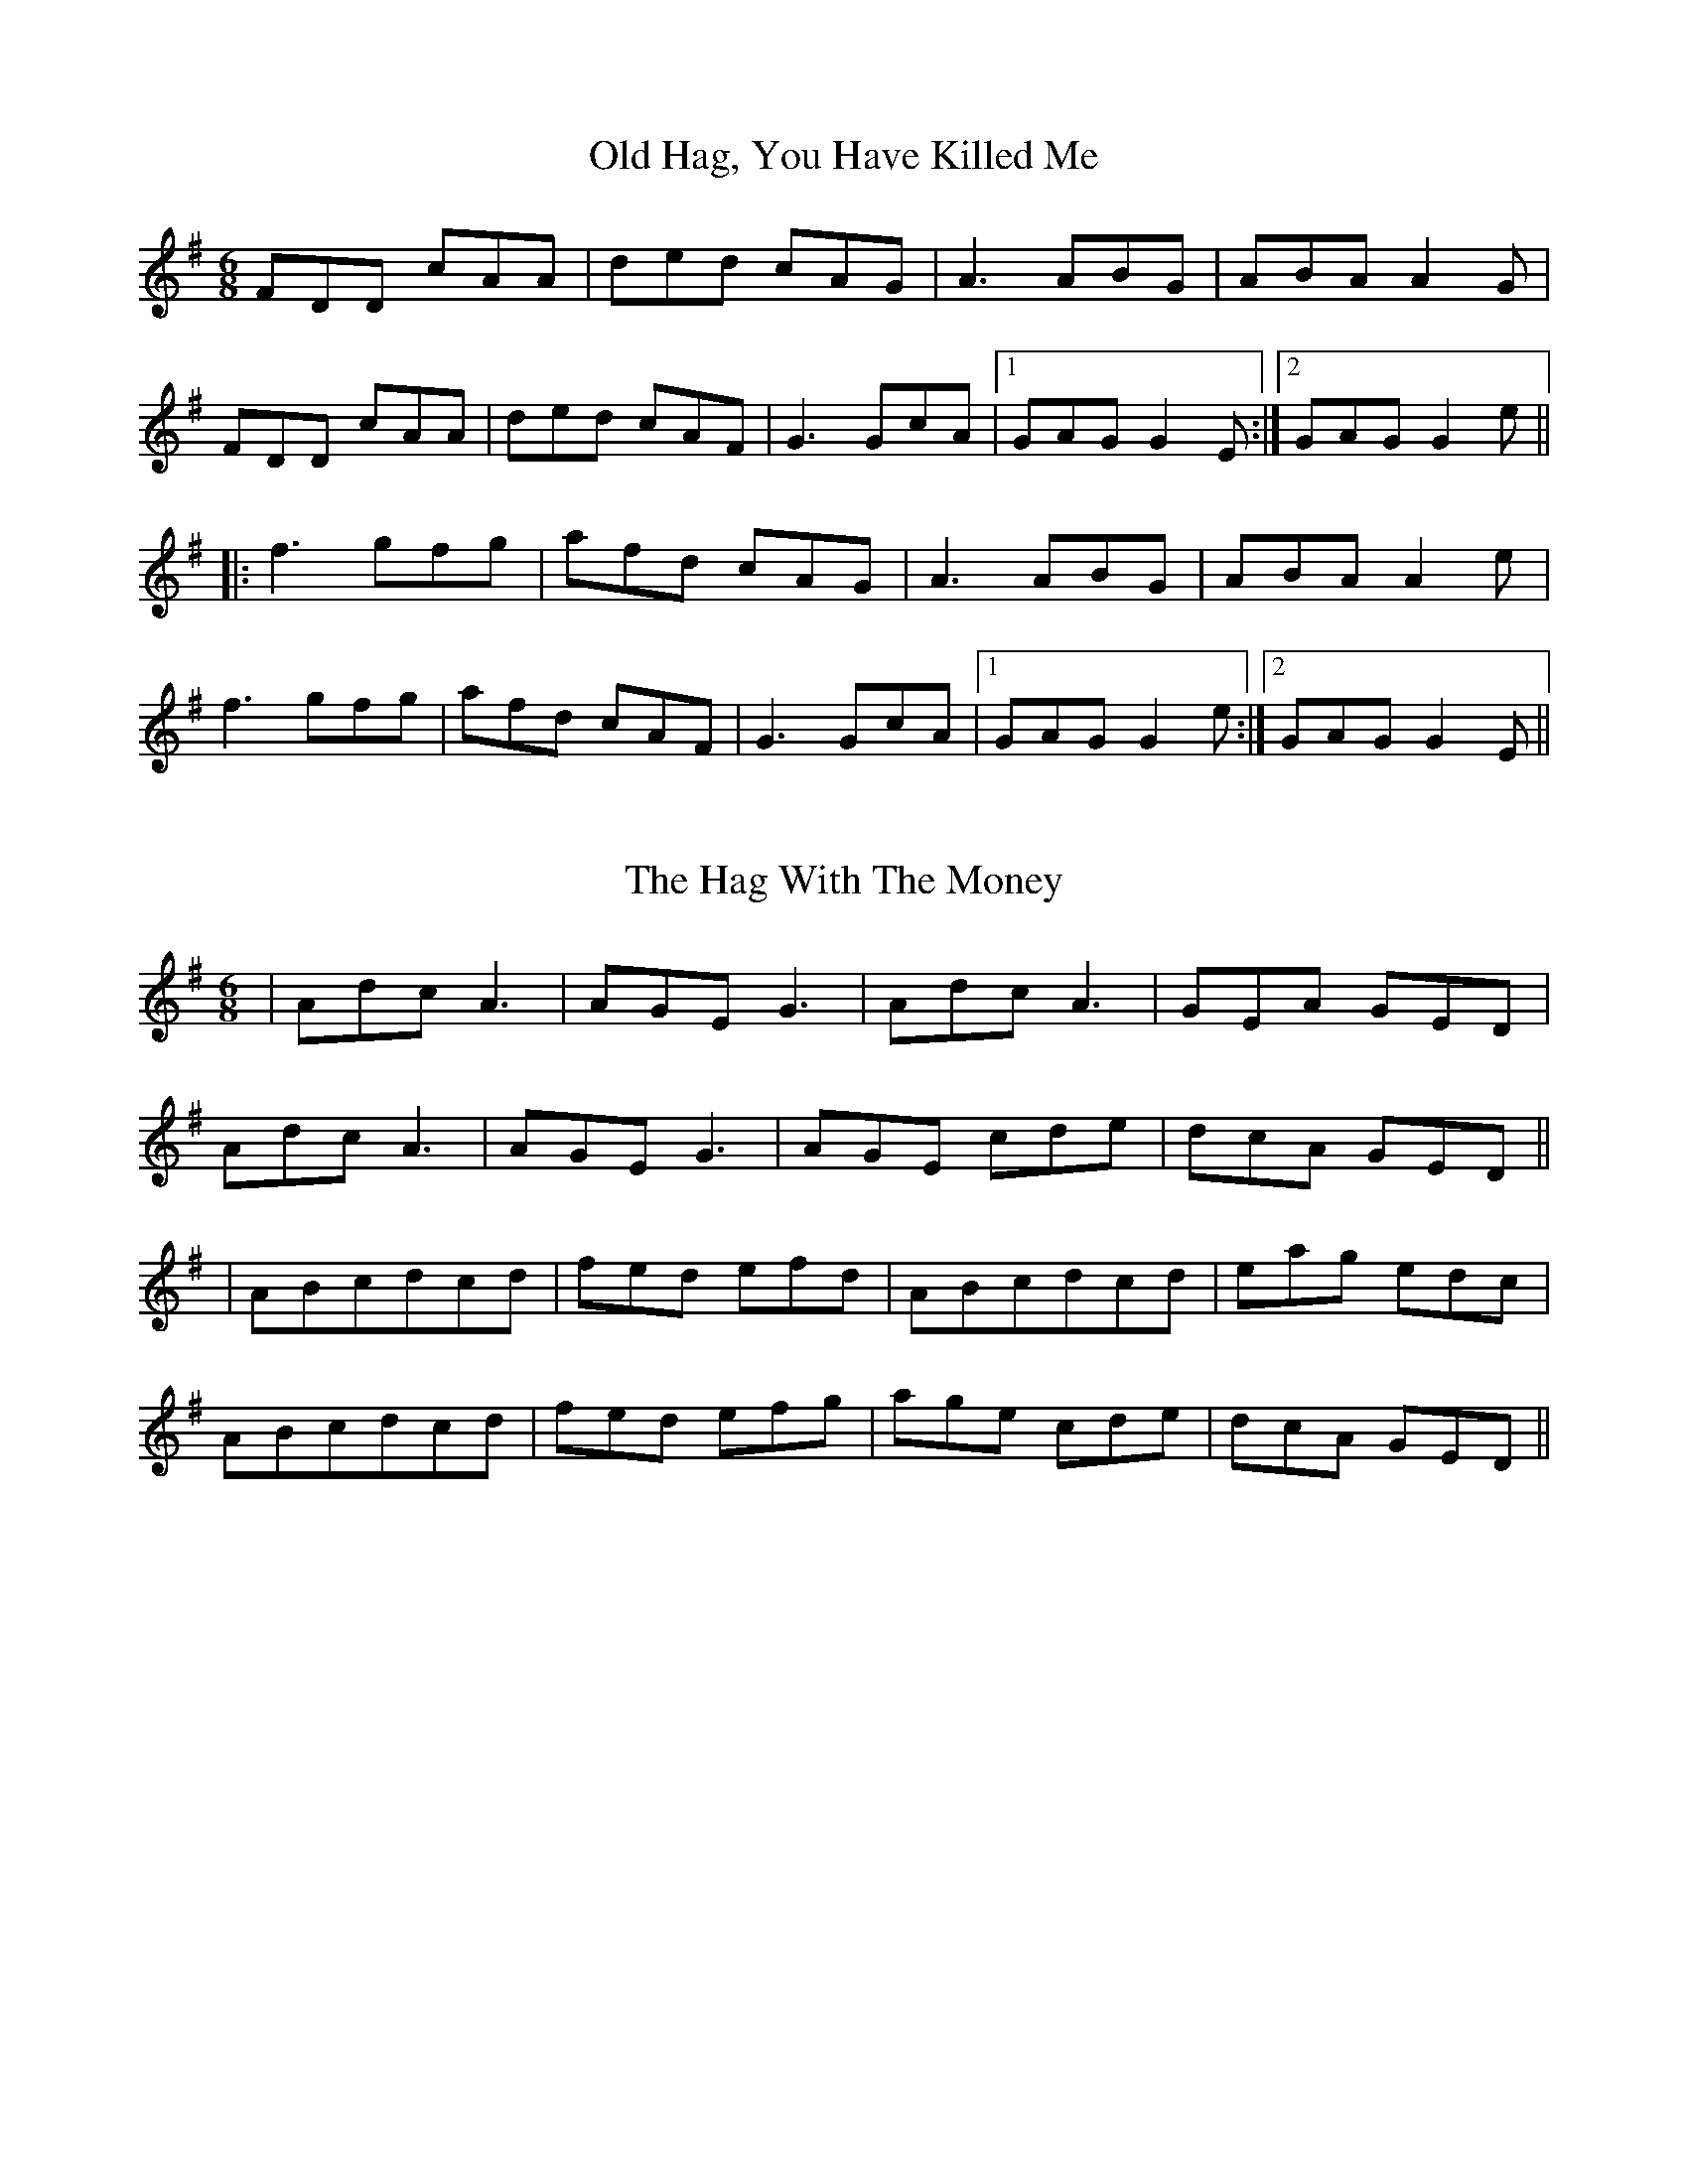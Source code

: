 X: 1
T: Old Hag, You Have Killed Me
R: jig
M: 6/8
L: 1/8
K: Dmix
FDD cAA|ded cAG|A3 ABG|ABA A2G|
FDD cAA|ded cAF|G3 GcA|1 GAG G2E:|2 GAG G2e||
|:f3 gfg|afd cAG|A3 ABG|ABA A2e|
f3 gfg|afd cAF|G3 GcA|1 GAG G2e:|2 GAG G2E||

X: 3
T: The Hag With The Money
R: jig
M: 6/8
L: 1/8
K:Dmix
|Adc A3|AGE G3|AdcA3|GEA GED|
Adc A3|AGE G3|AGE cde|dcA GED||
|ABc^ dcd|fed efd|ABc^ dcd|eag edc|
ABc^ dcd|fed efg|age cde|dcA GED||

X: 3
T: The Hag At The Churn
R: jig
M: 6/8
L: 1/8
K: Dmix
|:A2G ADD|A2G Adc|A2G ADD|EFG EFG|
AB/A/G ADD|AB/A/G Adc|AB/A/G ADD|EFG EFG||
|:AdB c3|Add efg|AdB c2G|E3 GED|
AdB c3|Add efg|fge dcA|GEF GED||